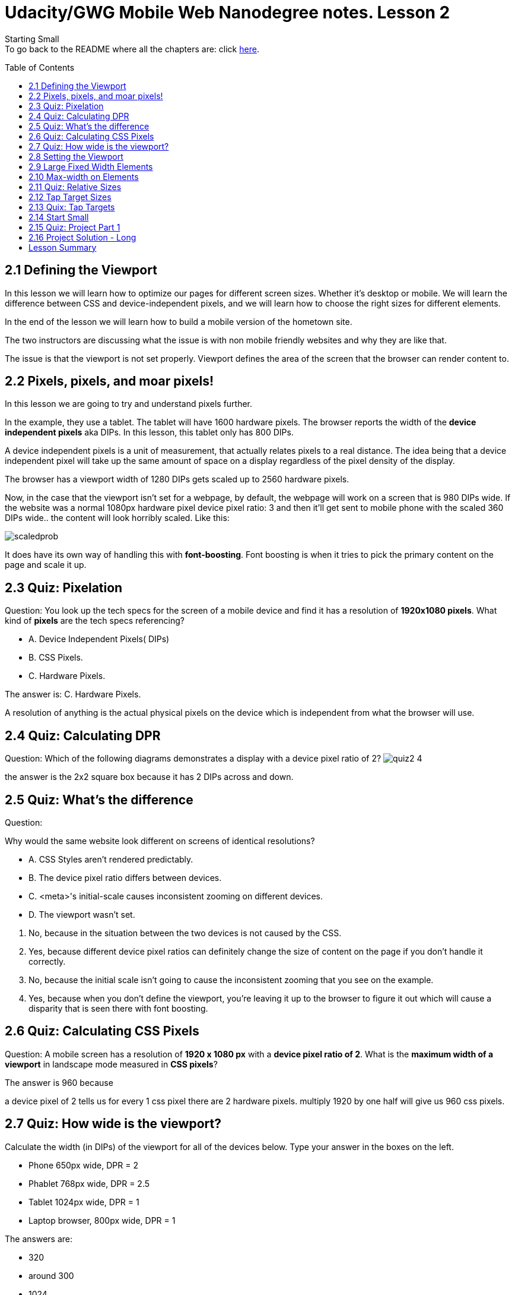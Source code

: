:library: Asciidoctor
:toc:
:toc-placement!:


= Udacity/GWG Mobile Web Nanodegree notes. Lesson 2

Starting Small +
To go back to the README where all the chapters are: click link:README.asciidoc[here].


toc::[]

== 2.1 Defining the Viewport

In this lesson we will learn how to optimize our pages for different screen sizes.
Whether it's desktop or mobile. We will learn the difference between CSS and device-independent pixels, and we will 
learn how to choose the right sizes for different elements. 

In the end of the lesson we will learn how to build a mobile version of the hometown site.


The two instructors are discussing what the issue is with non mobile friendly websites and why
they are like that. 

The issue is that the viewport is not set properly. 
Viewport defines the area of the screen that the browser can render content to.

== 2.2 Pixels, pixels, and moar pixels!

In this lesson we are going to try and understand pixels further. 

In the example, they use a tablet. The tablet will have 1600 hardware pixels.
The browser reports the width of the *device independent pixels* aka DIPs. In this
lesson, this tablet only has 800 DIPs. 

A device independent pixels is a unit of measurement, that actually relates pixels to a real distance. The 
idea being that a device independent pixel will take up the same amount of space on a display
regardless of the pixel density of the display.

The browser has a viewport width of 1280 DIPs gets scaled up to 2560 hardware pixels. 

Now, in the case that the viewport isn't set for a webpage, by default, the webpage will work on a screen 
that is 980 DIPs wide.  If the website was a normal 1080px hardware pixel device pixel ratio: 3  and then it'll get 
sent to mobile phone with the scaled 360 DIPs wide.. 
the content will look horribly scaled. Like this: +

image:img/lesson2/scaledprob.png[]

It does have its own way of handling this with *font-boosting*. Font boosting is when it tries 
to pick the primary content on the page and scale it up. 


== 2.3 Quiz: Pixelation

Question: You look up the tech specs for the screen of a mobile device and find 
it has a resolution of *1920x1080 pixels*. What kind of *pixels* are the tech specs referencing?

* A. Device Independent Pixels( DIPs) 
* B. CSS Pixels. 
* C. Hardware Pixels. 


====
The answer is: 
C. Hardware Pixels. 

A resolution of anything is the actual physical pixels on the device which is independent 
from what the browser will use.
====


== 2.4 Quiz: Calculating DPR

Question: Which of the following diagrams demonstrates a display with a device pixel ratio of 2?
image:img/lesson2/quiz2-4.png[]


====
the answer is the 2x2 square box because it has 2 DIPs across and down.
====

== 2.5 Quiz: What's the difference

Question: 

Why would the same website look different on screens of identical resolutions?

* A. CSS Styles aren't rendered predictably. 
* B. The device pixel ratio differs between devices.
* C. <meta>'s initial-scale causes inconsistent zooming on different devices.
* D. The viewport wasn't set.

====
A. No, because in the situation between the two devices is not caused by the CSS. +
B. Yes, because different device pixel ratios can definitely change the size of content on 
the page if you don't handle it correctly. +
C. No, because the initial scale isn't going to cause the inconsistent zooming that you see on the example. +
D. Yes, because when you don't define the viewport, you're leaving it up to the browser to figure it out which will 
cause a disparity that is seen there with font boosting.
====

== 2.6 Quiz: Calculating CSS Pixels

Question: A mobile screen has a resolution of *1920 x 1080 px* with a *device pixel ratio of 2*. 
What is the *maximum width of a viewport* in landscape mode measured in *CSS pixels*? 

====
The answer is 960 because 

a device pixel of 2 tells us for every 1 css pixel there are 2 hardware pixels. 
multiply 1920 by one half will give us 960 css pixels.

====



== 2.7 Quiz: How wide is the viewport?

Calculate the width (in DIPs) of the viewport for all of the devices below. Type 
your answer in the boxes on the left. 

* Phone 650px wide, DPR = 2
* Phablet 768px wide, DPR = 2.5
* Tablet 1024px wide, DPR = 1 
* Laptop browser, 800px wide, DPR = 1


====

The answers are:

* 320
* around 300
* 1024
* 800

You divide hardware pixel with the DPR to get the viewport (DIPs) size.
====

== 2.8 Setting the Viewport

Insert this meta to the head element: 

----
<meta name="viewport" content="width=device-width,initial-scale=1">
----

This will tell the browser that we know what we're doing. +

* We need to use the meta viewport value with *=device-width* which will instruct the page to match 
the screen's width in device independent pixels (DIPs).  This allows the page to 
reflow content to match the screen sizes. Whether it is rendered on a small mobile device or a laptop computer.

* Adding *initial-scale=1* instructs the browser to establish a 1 : 1 relationship between DIPs and CSS pixels. If you don't 
give the initial scale=1 setting, some browsers will keep the page width constant when rotating to landscape mode. They also 
scale the content rather than allowing it to reflow.

NOTE: CSS pixels are what we are used to working with most of the time, and it's the only thing we need to worry about.

== 2.9 Large Fixed Width Elements

One of the instructors mention that *relative width* is good for responsive design. 

The other instructor shows what happens when an image that is an absolute position is  very large and shown on different viewports. 


== 2.10 Max-width on Elements

It's important that the content fits within the viewport to prevent horizontal scrolling.

We should use *relative units* when specifying widths for elements to prevent them from 
accidentally overflowing the viewport.

NOTE: Keep in mind, CSS does allow content to overflow its container.  For example the container(div) has a set 
width and the content (image) is larger than that container, it will overflow.

To avoid this from happening, It's best to use *max-width: 100%* . 

As a catch all, the instructor recommends adding the max-width: 100% to 
*images, embed, object, and video* elements. Just to be safe. 


== 2.11 Quiz: Relative Sizes

Question: Which of the following snippets of code are responsive and will look 
great on any device? Check all that apply.

* A.

----
<img id="owl">
#owl {
    width: 640px;
    max-width: 100%;
}
----

* B. 

----
<div class="box"> </div> 
.box {
    width: 350px;
}
----

* C. 

----
<img class="logo">
.logo {
    width: 126px;
}
----

* D. 

----
<div class="city"> </div>
.city {
width: 100%;
}
----

====
Answers: A, C, and D. 

While A and D has the relative width of 100% that the lessons been reminding us, C would also work because 
the width is pretty small and wouldn't have issues with mobile devices.  B would kind of work, but the width of 
350 can be bad since some screens can be lower than that.
====

== 2.12 Tap Target Sizes 

Tap targets or anything that a user might touch, tap, click or try and do input on, need to 
be big enough and easy to hit. They also need to be spaced so that you're not going to 
accidentally hit two at the same time. 


Pete tells us that our fingers are about *10 millimeters wide* or *1/2 inch* in CSS pixels, it is *40 CSS pixels*. 
Cameron asks if the buttons should be _at least 40x40 pixels_. Pete tells us we should make them 
*48x48 pixel* and at least *40 pixels* of room between any of your tap targets that way users don't accidentally 
hit two other targets. 


== 2.13 Quix: Tap Targets

Question: What CSS styles would you include so that Cameron won't be tortured by tiny, impossible-to-hit 
buttons? Type in the rules in the box below.

====
From what we've learned, they need to be *bigger* than 48x48 with a margin of 40px around it. 
I initially wrote width and height, but this lesson wants you to use *min-width* and *min-height* instead
because if you just use height and width alone, it won't allow the element to resize if the content inside of 
it is bigger than the container.
====

== 2.14 Start Small
When designing a responsive site, we use the same processes that we go through for a non responsive site. 

* It's best to start the design with the smallest form factor, which is usually the phone. 
* Next is the tablet. 
* Lastly, the desktop. 

When you start small like with a phone, we learn to *prioritize content*. Like, what is the most 
important thing that they want to do or that they're going to see on the screen?

The issue with starting big and then designing down, it can be too easy to just cut or hide content that 
may be important.
The benefit of starting small with prioritizing content, the key content is always onthe page and 
the users get the full experience, no matter what device they're using. 


For example, the design for one hardware store prioritizes information about the nearest store, its 
address, hours, and phone number and puts it right at the top so its users can easily find it. 

Beyond designing from small to large, Pete also code from small to large. That way he knows that his core styles 
and layout will work for any device, even on legacy browsers that don't support media queries.

Pete's favorite reason to start small and work up, is *performance*.  When designing for the smallest viewport 
first, we are forced to think about performance from the beginning. We would have to think about prioritizing 
content, and how much data we're sending to the user. 

== 2.15 Quiz: Project Part 1

For this quiz, we have to download the project and modify it to make it responsive. 

TODO: 

* Add `meta` viewport to the page with initial scale set. 
* Adjust CSS and markup so that everything displays in a single column. Use relative widths 
so that things stretch to fit across any viewport width. 
* Make sure your touch targets are easy to hit. 
* Test your site across different viewports. Try it on different phones, tablets, and desktops!

== 2.16 Project Solution - Long 

Cameron made some changes to the CSS through the dev tools, but later suggests it's better to actually do it in code. Though, it is nice to see 
the changes and its highlight right into dev tools such as the border of padding. 

* First thing you need to do is add the meta tag `<meta name="viewport" content="width=device-width, initial-scale=1.0">`.
* So basically, whenever there was a set width pixel of a container or some type, he would change the width to 100%.
* If there was a link, he would make sure the area is at least 48 x 48 px, so he would give it 1.5em padding. Sometimes it would have link:https://www.w3schools.com/cssref/css_inherit.asp[inherit]. 

== Lesson Summary 

I learned a lot in this lesson.. such as: 

* Don't forget the meta tag! 
* buttons need to be at least 48x48 px in size with at least 40px margin around the button. Cameron uses *em* to deal with this. I need to learn more about em.
* The size of the container needs to use percentage that way it can flow with its viewport. 
* You can ignore containers smaller than the width of a mobile size. Anything larger needs to be adjusted for responsiveness.
